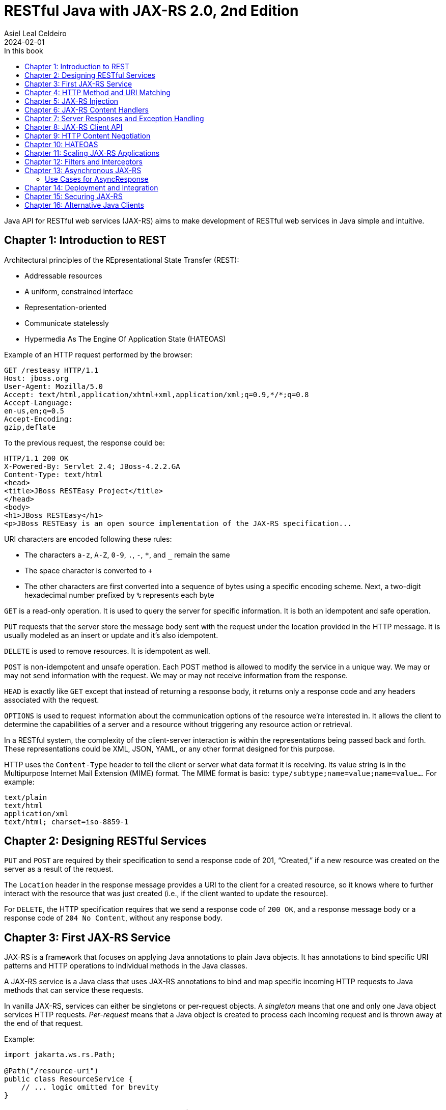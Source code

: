 = RESTful Java with JAX-RS 2.0, 2nd Edition
Asiel Leal_Celdeiro
2024-02-01
:docinfo: shared-footer
:icons: font
:toc-title: In this book
:toc: left
:jbake-document_info: shared-footer
:jbake-table_of_content: left
:jbake-fontawesome: true
:jbake-type: booknote
:jbake-status: published
:jbake-tags: java, jax-rs, webservice
:jbake-read: progress
:jbake-summary: Recommended by the official docs from https://resteasy.dev/books, "RESTful Java with JAX-RS 2.0" is \
an excellent guide to start building RESTful services in Java.
:jbake-book_authors: Bill Burke
:jbake-publisher: O'Reilly Media, Inc.
:jbake-published: November 2013
:jbake-amazon_link: https://a.co/d/15qvYGA
:jbake-orreilly_link: https://www.oreilly.com/library/view/restful-java-with/9781449361433/
:jbake-appendix_to_title_text: by Bill Burke. Copyright 2014 Bill Burke, 978-1-449-36134-1
:jbake-extra_p1: Source code at: https://github.com/oreillymedia/restful_java_jax-rs_2_0
:jbake-extra_p2: Note: As this is rather an old book, it's advisable to always verify if there are newer, more modern alternatives for solutions explained here; for instance, when Java clients or options to secure Java application are mentioned.
:jbake-og_img: notes/2024/images/restful-java-with-jax-rs-2-0.webp
:jbake-image_src: notes/2024/images/restful-java-with-jax-rs-2-0.webp
:jbake-image_alt: Image of the book cover: RESTful Java with JAX-RS 2.0, 2nd Edition
:jbake-og_author: Asiel Leal Celdeiro
:jbake-author_handle: lealceldeiro
:jbake-author_profile_image: /img/author/lealceldeiro.webp

Java API for RESTful web services (JAX-RS) aims to make development of RESTful web services in Java simple and intuitive.

== Chapter 1: Introduction to REST

Architectural principles of the REpresentational State Transfer (REST):

* Addressable resources
* A uniform, constrained interface
* Representation-oriented
* Communicate statelessly
* Hypermedia As The Engine Of Application State (HATEOAS)

Example of an HTTP request performed by the browser:

[source,console]
----
GET /resteasy HTTP/1.1
Host: jboss.org
User-Agent: Mozilla/5.0
Accept: text/html,application/xhtml+xml,application/xml;q=0.9,*/*;q=0.8
Accept-Language:
en-us,en;q=0.5
Accept-Encoding:
gzip,deflate
----

To the previous request, the response could be:

[source,console]
----
HTTP/1.1 200 OK
X-Powered-By: Servlet 2.4; JBoss-4.2.2.GA
Content-Type: text/html
<head>
<title>JBoss RESTEasy Project</title>
</head>
<body>
<h1>JBoss RESTEasy</h1>
<p>JBoss RESTEasy is an open source implementation of the JAX-RS specification...
----

URI characters are encoded following these rules:

* The characters `a-z`, `A-Z`, `0-9`, `.`, `-`, `*`, and `_` remain the same
* The space character is converted to `+`
* The other characters are first converted into a sequence of bytes using a specific encoding scheme.
Next, a two-digit hexadecimal number prefixed by `%` represents each byte

`GET` is a read-only operation.
It is used to query the server for specific information.
It is both an idempotent and safe operation.

`PUT` requests that the server store the message body sent with the request under the location provided in the HTTP
message.
It is usually modeled as an insert or update and it's also idempotent.

`DELETE` is used to remove resources.
It is idempotent as well.

`POST` is non-idempotent and unsafe operation.
Each POST method is allowed to modify the service in a unique way.
We may or may not send information with the request.
We may or may not receive information from the response.

`HEAD` is exactly like `GET` except that instead of returning a response body, it returns only a response code and
any headers associated with the request.

`OPTIONS` is used to request information about the communication options of the resource we're interested in.
It allows the client to determine the capabilities of a server and a resource without triggering any resource action
or retrieval.

In a RESTful system, the complexity of the client-server interaction is within the representations being passed
back and forth.
These representations could be XML, JSON, YAML, or any other format designed for this purpose.

HTTP uses the `Content-Type` header to tell the client or server what data format it is receiving.
Its value string is in the Multipurpose Internet Mail Extension (MIME) format.
The MIME format is basic: `type/subtype;name=value;name=value...`.
For example:

[source,console]
----
text/plain
text/html
application/xml
text/html; charset=iso-8859-1
----

== Chapter 2: Designing RESTful Services

`PUT` and `POST` are required by their specification to send a response code of 201, “Created,” if a new resource was
created on the server as a result of the request.

The `Location` header in the response message provides a URI to the client for a created resource,
so it knows where to further interact with the resource that was just created
(i.e., if the client wanted to update the resource).

For `DELETE`, the HTTP specification requires that we send a response code of `200 OK`,
and a response message body or a response code of `204 No Content`, without any response body.

== Chapter 3: First JAX-RS Service

JAX-RS is a framework that focuses on applying Java annotations to plain Java objects.
It has annotations to bind specific URI patterns and HTTP operations to individual methods in the Java classes.

A JAX-RS service is a Java class that uses JAX-RS annotations to bind and map specific incoming HTTP requests to
Java methods that can service these requests.

In vanilla JAX-RS, services can either be singletons or per-request objects.
A _singleton_ means that one and only one Java object services HTTP requests.
_Per-request_ means that a Java object is created to process each incoming request and is thrown away at the
end of that request.

Example:

[source,java]
----
import jakarta.ws.rs.Path;

@Path("/resource-uri")
public class ResourceService {
    // ... logic omitted for brevity
}
----

[NOTE]
====
https://jakarta.ee/specifications/restful-ws/3.0/apidocs/jakarta/ws/rs/path[`@Path`^, role=link-underline link-underline-opacity-0],
under package `jakarta.ws.rs`, was formerly under the package `javax.ws.rs`.
See https://jakarta.ee/specifications/restful-ws/3.1/jakarta-restful-ws-spec-3.1.html#uritemplates[`URI Templates`^]
and https://jakarta.ee/specifications/restful-ws/3.1/jakarta-restful-ws-spec-3.1.html#changes-since-2.1-release[Changes since version 2.1^]
for more info.

In general packages `+++javax.*+++` are now `+++jakarta.*+++`.
====

Example of a service to create a resource:

[source,java]
----
import jakarta.ws.rs.core.Response;
import jakarta.ws.rs.Consumes;
import jakarta.ws.rs.POST;
import java.io.InputStream;

@POST
@Consumes("application/xml")
public Response createResource(InputStream is) {
    // ... code omitted for brevity
}
----

Example of a service to get a resource:

[source,java]
----
import jakarta.ws.rs.core.StreamingOutput;
import jakarta.ws.rs.Produces;
import jakarta.ws.rs.GET;
import jakarta.ws.rs.Path;
import jakarta.ws.rs.PathParam;

@GET
@Path("{id}")
@Produces("application/xml")
public StreamingOutput getResource(@PathParam("id") int id) {
    // code omitted for brevity
}
----

TIP: In general, we don't use the `StreamingOutput` interface to output responses.
Instead, we would use some of the content handlers provided by JAX-RS
that can automatically convert Java objects straight into the data format being sent across the wire.

Example of a service to update a resource:

[source,java]
----
import jakarta.ws.rs.Consumes;
import jakarta.ws.rs.Path;
import jakarta.ws.rs.PUT;
import jakarta.ws.rs.PathParam;
import java.io.InputStream;

@PUT
@Path("{id}")
@Consumes("application/xml")
public void updateResource(@PathParam("id") int id, InputStream is) {
    // code omitted for brevity
}
----

In the previous example, `IntputSteram is` is not annotated with a JAX-RS annotation,
so it's considered a representation of the body of the incoming message.

An alternative implementation to having the JAX-RS annotations applied directly to the methods than handle
the business logic, is to have an interface where the methods are defined along with the annotations.
Then a class that implements the interface would implement the methods defined by the interface, without needing to
have the annotations applied to the methods in the concrete class.

In case it's needed, any of the JAX-RS annotations applied to the interface can be applied again to the methods in the
concrete class (and re-define the annotation configuration).
Although, re-applying annotation on the concrete class is not advisable because the code is harder to reason about and
maintain.

== Chapter 4: HTTP Method and URI Matching

The full ist of JAX-RS annotations that map to specific HTTP operations are:

* `@jakarta.ws.rs.GET`
* `@jakarta.ws.rs.PUT`
* `@jakarta.ws.rs.POST`
* `@jakarta.ws.rs.DELETE`
* `@jakarta.ws.rs.HEAD`

These annotations by themselves don't mean anything to JAX-RS.
Instead, the framework looks at the meta-annotation `@jakarta.ws.rs.HttpMethod` applied to them;
that's how they're picked up and used to map the HTTP operation to the methods they annotate.

The value of the `@Path` annotation is an expression that denotes a relative URI to the
context root of the JAX-RS application.

The JAX-RS specification has defined strict sorting and precedence rules for matching URI expressions
and is based on a _most specific match wins_ algorithm.

The JAX-RS provider gathers the deployed URI expressions and sorts them based on the following logic:

1. The primary key of the sort is the number of literal characters in the full URI matching pattern.
The sort is in descending order.
2. The secondary key of the sort is the number of template expressions embedded within the pattern,
that is, i.e., `++{id}++` or `++{id : .+}++`.
This sort is also in descending order.
3. The tertiary key of the sort is the number of non-default template expressions.
A default template expression is one that doesn't define a regular expression, that is, i.e., `++{id}++`.

Example of URIs, sorted by this logic:

[source,console]
----
/resource/{id}/{name}/address   // <1>
/resource/{id : .+}/address     // <2>
/resource/{id}/address          // <3>
/resource/{id : .+}             // <4>
----
<1> Expressions 1 to 3 all have the same number of literal characters,
but expression 1 comes first because of the second sorting rule:
it has more template expressions embedded within the pattern.
<2> Expression 2 is sorted ahead of 3 because of the third sorting rule;
it has a template pattern that is a regular expression while expression 3 doesn't have one.
<3> Expression 3 is sorted ahead of expression 4 because it has more literal characters tan expression 4.
<4> Expressions 1 to 3 come first because they all have more literal characters than expression 4.

Allowable and reserved characters:

* The US-ASCII alphabetic characters `a-z` and `A-Z` are allowable.
* The decimal digit characters `0-9` are allowable.
* All these other characters are allowable: `_-!.~'()*`.
* These characters are allowed but are reserved for URI syntax: `,;:$&+=?/\[]@`.

All other characters must be encoded using the `%` character followed by a two-digit hexadecimal number.
This hexadecimal number corresponds to the equivalent hexadecimal character in the ASCII table.

_Matrix parameters_ are name-value pairs embedded within the path of a URI string. Example:

[source,console]
----
https://domain.com/resources/r1;color=black/333
----

They come after a URI segment and are delimited by the `;`.
In the previous example that'd be `color=black/333`.
The name is `color` and the value is `black`.

Matrix parameters are different from query parameters,
as they represent attributes of certain URI segments and are used for identification purposes.
They could be seen as adjectives.
Query parameters, on the other hand, always come at the end of the URI
and always pertain to the full resource we're referencing.
They're ignored when matching incoming requests to JAX-RS resource methods,
and it's illegal to specify them within an `@Path` expression.

JAX-RS also allows us to dynamically dispatch requests through _subresource locators_.
These are Java methods annotated with `@Path`, but with no HTTP method annotation, like `@GET`, applied to them.
These methods return an object that is itself a JAX-RS annotated service that knows how to dispatch the remainder of
the request.

Example:

[source,java]
----
// imports omitted for brevity

@Path("/resource")
public class RootResource {                                         // // <1>
    @Path("{id}-x")                                                 // // <2>
    public ResourceX getX(@PathParam("id") String xId) {
        return locateResourceX(xId);                                // <3>
    }

    protected ResourceX locateResourceX(String xId) {
        // code omitted for brevity
    }
}
----
<1> The `RootResource` class is our root resource,
and it doesn't service any HTTP requests directly, it serves as a _locator_.
<2> It processes the _x_ identifier part of the URI (`id`)
<3> Then it locates the identified _x_ resource and returns an instance of the `ResourceX`

The JAX-RS provider uses this `ResourceX` instance to service the remainder of the request:

[source,java]
----
// imports omitted for brevity

// no need to annotate this resource with `@Path` as the locator will create an instance of it
// and the JAX-RS framework will know how to handle the rest of the request processing
public class ResourceX {
    private Map<Integer, Customer> xResources;
    private AtomicInteger idCounter = new AtomicInteger();

    public ResourceX(Map<Integer, Customer> xResources) {
        this.xResources = xResources;
    }

    @POST
    @Consumes("application/xml")
    public Response createResource(InputStream is) {
        // code omitted for brevity
    }

    @GET
    @Path("{id}")
    @Produces("application/xml")
    public StreamingOutput getResource(@PathParam("id") int id) {
        // code omitted for brevity
    }

    @PUT
    @Path("{id}")
    @Consumes("application/xml")
    public void updateResource(@PathParam("id") int id, InputStream is) {
        // code omitted for brevity
    }
}
----

Following along with the previous example: if a client sends `GET /resource/blue-x/333`,
the JAX-RS provider will first match the expression on the method `RootResource.getX`.
Then, it will match and process the remaining part of the request with the method `ResourceX.getResource()`.

JAX-RS provides an even more flexible _full dynamic dispatching_, where the located subresource can be "dynamically"
defined in the root resource.
Following along with the previous example, we could evolve it as follows:

[source,java]
----
// imports omitted for brevity

@Path("/resource")
public class RootResource {
    @Path("{id}-x")
    public IResourceX getX(@PathParam("id") String xId) {           // // <1>
        return locateResourceX(xId);
    }

    protected IResourceX locateResourceX(String xId) {
        if (/*some condition*/) {
            return locateResourceX1(xId);
        }
        return locateResourceX2(xId);
    }

    private ResourceX1 locateResourceX1(String xId) {
        // code omitted for brevity
    }

    private ResourceX2 locateResourceX2(String xId) {
        // code omitted for brevity
    }
}

interface IResourceX {
    // code omitted for brevity
}
class ResourceX1 implements IResourceX {
    // code omitted for brevity
}
class ResourceX2 implements IResourceX {
    // code omitted for brevity
}
----
<1> Now, instead of a specific resource (concrete class), we return an interface.
JAX-RS will introspect the instance returned to figure out how to dispatch the request.

NOTE: If there is at least one other resource method whose `@Path` expression matches,
then no subresource locator will be traversed to match the request.

== Chapter 5: JAX-RS Injection

JAX-RS annotations that can be used to inject values from the HTTP request into the Java method:

* `@jakarta.ws.rs.PathParam`: Extracts values from URI template parameters.
This is also able to inject instances of
https://jakarta.ee/specifications/restful-ws/3.0/apidocs/jakarta/ws/rs/core/pathsegment[`jakarta.ws.rs.core.PathSegment`^],
which is an abstraction of a specific URI path segment.
* `@jakarta.ws.rs.MatrixParam`: Extracts values from URI matrix parameters.
* `@jakarta.ws.rs.QueryParam`: Extracts values from URI query parameters.
* `@jakarta.ws.rs.FormParam`: Extracts values from posted form data.
* `@jakarta.ws.rs.HeaderParam`: Extracts values from HTTP request headers.
* `@jakarta.ws.rs.CookieParam`: Extracts values from HTTP cookies set by the client.
* `@jakarta.ws.rs.core.Context`: The all-purpose injection annotation.
It injects various helpers and informational objects that are provided by the JAX-RS API.

[TIP]
====
The more interesting method in `PathSegment` is `getMatrixParameters()`.
It returns a map with all the matrix parameters applied to a particular URI segment.
In combination with `@PathParam`, we can access the matrix parameters applied to the request's URI.
====

When we need a more general raw API to query and browse information about the incoming request's URI, the interface
https://jakarta.ee/specifications/restful-ws/3.0/apidocs/jakarta/ws/rs/core/uriinfo[`jakarta.ws.rs.core.UriInfo`^]
provides such an API.
It's instance can be acquired by using the
https://jakarta.ee/specifications/restful-ws/3.0/apidocs/jakarta/ws/rs/core/context[`@jakarta.ws.rs.core.Context`^]
injection annotation.

https://jakarta.ee/specifications/restful-ws/3.0/apidocs/jakarta/ws/rs/beanparam[`jakarta.ws.rs.BeanParam`^]
was added in the JAX-RS 2.0 specification.
It injects an application-specific class whose property methods or fields are annotated with any of the other
injection parameters (such as `@FormParam`, `@HeaderParam`, etc).

Example:

[source,java]
----
// imports omitted for brevity

class CustomInput {
    @FormParam("first")
    String firstName;

    @FormParam("list")
    String lastName;

    @HeaderParam("Content-Type")
    String contentType;

    // code omitted for brevity... getters... setters
}

@Path("/customers")
class CustomerResource {
    @POST
    public void createCustomer(@BeanParam CustomInput customInput) {
        // code omitted for brevity
    }
}
----

JAX-RS can convert the string data extracted by the previous annotations from the HTTP request (URI) into any Java
type, provided that it matches one of the following criteria:

1. It is a primitive type.
The `int`, `short`, `float`, `double`, `byte`, `char`, and `boolean` types all fit into this category.
2. It is a Java class that has a constructor with a single `String` parameter.
3. It is a Java class that has a static method named `valueOf()` that takes a single `String` argument
and returns an instance of the class.
4. It is a `java.util.List<T>`, `java.util.Set<T>`, or `java.util.SortedSet<T>`,
where `T` is a type that satisfies criteria 2 or 3 or is a `String`.
Examples are `List<Double>`, `Set<String>`, or `SortedSet<Integer>`.

Additionally, in scenarios where automatic conversion is not possible,
JAX-RS (from version 2.0 onwards) provides the
https://jakarta.ee/specifications/platform/9/apidocs/jakarta/ws/rs/ext/paramconverter[`jakarta.ws.rs.ext.ParamConverter<T>`^]
interface to help with parameter conversions.

Example:

[source,java]
----
// imports omitted for brevity

public enum Color {
    BLACK, BLUE, RED, WHITE, SILVER
}
// ...
public class ColorConverter implements ParamConverter<Color> {
    public Color fromString(String value) {
        return java.util.Arrays.stream(Color.values())
                               .filter(color -> color.toString().equalsIgnoreCase(value))
                               .findAny()
                               .orElseThrow(() -> new IllegalArgumentException("Invalid color: " + value));
    }
    public String toString(Color value) { return value.toString(); }
}
// ...
@Provider
public class ColorConverterProvider {
    private final ColorConverter converter = new ColorConverter();

    public <T> ParamConverter<T> getConverter(Class<T> rawType, Type genericType, Annotation[] annotations) {
        return rawType.equals(Color.class) ? converter : null;
    }
}
----

If the JAX-RS provider fails to convert a string into the Java type specified, it is considered a client error.
If this failure happens during the processing of an injection for an `@MatrixParam`, `@QueryParam`, or `@PathParam`,
an error status of `404 Not Found` is sent back to the client.
If the failure happens with `@HeaderParam` or `@CookieParam`, an error response code of `400 Bad Request` is sent.

The `@jakarta.ws.rs.Encoded` annotation allows us to work with the raw-encoded values from the HTTP request,
as opposite to working with the decoded values, as extracted by the other annotations such as `@QueryParam`.

== Chapter 6: JAX-RS Content Handlers

Built-in content marshalling handlers:

* https://jakarta.ee/specifications/restful-ws/3.0/apidocs/jakarta/ws/rs/core/streamingoutput[`jakarta.ws.rs.core.StreamingOutput`^, role=link-underline link-underline-opacity-0]
is a simple callback interface that can be implemented to do raw streaming of
response bodies.
* https://docs.oracle.com/en/java/javase/21/docs/api/java.base/java/io/InputStream.html[`java.io.InputStream`^, role=link-underline link-underline-opacity-0]
and https://docs.oracle.com/en/java/javase/21/docs/api/java.base/java/io/Reader.html[`java.io.Reader`^, role=link-underline link-underline-opacity-0]
can be used to read request message bodies and inputting any media type, respectively.
While https://docs.oracle.com/en/java/javase/21/docs/api/java.base/java/io/File.html[`java.io.File`^, role=link-underline link-underline-opacity-0]
and `byte[]` can als be used for input and output of any media type.
All these options are rather a low-level API option.
* `String` and `char[]` can be used for input and output of _text-based_ values.
* `MultivaluedMap<String, String>` can be used to receive HTTP requests form data encoded as the `application/x-www-form-urlencoded` media type.
It's also possible to use it to return data through the HTTP response.

There's a section of the book in this chapter that explains how to implement custom marshalling and unmarshalling.

== Chapter 7: Server Responses and Exception Handling

Standard HTTP success response code numbers range from `200` to `399`.

Standard HTTP error response code numbers range from `400` to `599`.

`ResponseBuilder` can be used to build custom `Response` objects.

Errors can be reported to a client either by creating and returning the appropriate `Response` object
or by throwing an exception.

Own implementations of
https://jakarta.ee/specifications/restful-ws/3.0/apidocs/jakarta/ws/rs/ext/exceptionmapper[`jakarta.ws.rs.ext.ExceptionMapper`^, role=link-underline link-underline-opacity-0]
could be used to map a thrown application exception to a `Response` object.

== Chapter 8: JAX-RS Client API

Example of a request to fetch a resource by using the
https://jakarta.ee/specifications/restful-ws/3.0/apidocs/jakarta/ws/rs/client/package-summary[jakarta.ws.rs.client^, role=link-underline link-underline-opacity-0]
API (wrapped inside a Java `main` method for demonstration purposes only).

[source,java]
----
import com.fasterxml.jackson.jaxrs.json.JacksonJsonProvider;
import jakarta.ws.rs.client.Client;
import jakarta.ws.rs.client.ClientBuilder;
import jakarta.ws.rs.client.Entity;
import jakarta.ws.rs.client.WebTarget;
import jakarta.ws.rs.core.Response;
import javax.net.ssl.SSLContext;

public class Main {
    public static void main(String[] args) { // in a real application this code would go inside a service
        SSLContext sslContext = sslContext();

        Client client = ClientBuilder.newBuilder()
                                     .property("connection.timeout", 100)
                                     .sslContext(sslContext)
                                     .register(JacksonJsonProvider.class)
                                     .build();

        WebTarget target = client.target("https://example.com/resources/{type}")
                                 .resolveTemplate("type", "active")
                                 .queryParam("verbose", true);

        Response response = target.post(Entity.xml(new Resource("R1", "A1")));
        response.close();

        boolean redirected = false;
        Resource resource = null;
        do {
            try {
                resource = target.queryParam("name", "R1")
                                 .accept("application/json")
                                 .get(Resource.class);
            } catch (NotAcceptableException notAcceptable) {
                // code omitted for brevity: do something with notAcceptable
            } catch (NotFoundException notFound) {
                // code omitted for brevity: do something with notFound
            } catch (RedirectionException redirect) {
                if (redirected) { // allow only one redirect
                    break;
                }
                redirected = true;
                target = client.target(redirect.getLocation());
            }
        } while (resource == null);

        client.close();
        if (resource == null) {
            // code omitted for brevity: throw exception
        }
    }

    private static SSLContext sslContext() {
        // code omitted for brevity
    }
}

class Resource {
    // code omitted for brevity
    Resource(String name, String alias) {
        // code omitted for brevity
    }
}
----

== Chapter 9: HTTP Content Negotiation

Clients can request a specific media type they would like returned when querying a server for information.
They can set an `Accept` request header that is a comma-delimited list of preferred formats.
For example:

[source,console]
----
GET https://example.com/resource
Accept: application/xml, application/json
----

More specific media types take precedence over less specific ones.

Clients can also be more specific on their preferences by using the `q` MIME type property.
This property is a numeric value between `0.0` (least preferred) and `1.0` (most preferred),
being `1.0` the default value.

For example:

[source,console]
----
GET https://example.com/stuff
Accept: text/*;q=0.9, */*;q=0.1, audio/mpeg, application/xml;q=0.5
----

The `Accept-Language` header can be set to specify which human language they would like to receive.
For example:

[source,console]
----
GET https://example.com/stuff
Accept-Language: en-us, es, fr
----

The `Accept-Encoding` header can be set to specify which encodings client support. For example:

[source,console]
----
GET https://example.com/stuff
Accept-Encoding: gzip, deflate
----

When a client or server encodes a message body, the `Content-Encoding` header must be set
to inform the receiver which encoding was used.

By designing our own application media types we confine the complexity of different and new data types to our custom
data formats.
A common way to address this is to define custom media types using the `vnd+<custom_name>` where custom name is any
string we'd like to define.

For example, a specific XML format for company _Acme_ could be defined like this:
`application/vnd.acm.resource+xml`, where `vnd` stands for "vendor", `acm` stands for "Acme", `resource` is the name
of the resource and `xml` is the format used to return the data.

After a base media type name is created, we can append versioning information to it so that older clients can still
ask for older versions of the format: `application/vnd.acm.resource+xml;version=1.0`.

== Chapter 10: HATEOAS

HATEOAS stands for "Hypermedia As The Engine Of Application State" and aims to make easier to integrate clients and
services by making their interactions decoupled and easily evolvable after application changes.

JAX-RS doesn't have many facilities to help with HATEOAS.
However, it has helper classes that we can use to build the URIs that we can link to in our data formats.
For example,
https://jakarta.ee/specifications/restful-ws/3.0/apidocs/jakarta/ws/rs/core/uribuilder[UriBuilder^, role=link-underline link-underline-opacity-0].
It could be used like this:

[source,java]
----
// ...
UriBuilder builder = UriBuilder.fromPath("/my-resources/{id}")  // // <1>
                               .scheme("https")
                               .host("{hostname}")
                               .queryParam("param={param}");

UriBuilder clone = builder.clone();                             // // <2>

URI uri = clone.build("lealceldeiro.com", "333", "value");      // // <3>
// ...
----
<1> Define a URI pattern that looks like this: `pass:[https://{hostname}/my-resources/{id}?param={param}]`
<2> To re-use the builder, we get a clone first
because the `build` method will replace the template parameters internally
<3> Create a URI that looks like this: `pass:[https://lealceldeiro.com/my-resources/333?param=value]`

We could also define a map that contains the template values. Like this:

[source,java]
----
Map<String, Object> map = Map.of("hostname", "lealceldeiro.com",
                                 "id", "333",
                                 "param", "value");
URI uri = clone.buildFromMap(map);  // re-use previously created `clone`
----

The `Link` and `Link.Builder` classes, from JAX-RS 2.0,
allows building `Link` headers and embedding links in the XML documents.
Example:

[source,java]
----
@Path("/my-resource")
class MyResource {
    @GET
    Response get() {
        Link link = Link.fromUri("a/b/c").build();
        return Response.noContent().links(link).build();
    }
}
----

== Chapter 11: Scaling JAX-RS Applications

The JAX-RS specification provides the class
https://jakarta.ee/specifications/restful-ws/3.0/apidocs/jakarta/ws/rs/core/cachecontrol[`jakarta.ws.rs.core.CacheControl`^, role=link-underline link-underline-opacity-0],
useful to represent the `Cache-Control` header.

JAX-RS has a simple class called
https://jakarta.ee/specifications/platform/9/apidocs/jakarta/ws/rs/core/entitytag[`jakarta.ws.rs.core.EntityTag`^, role=link-underline link-underline-opacity-0],
that represents the `ETag` header.

Simultaneous requests to update a resources through a `POST` or `PUT` HTTP method can cause concurrency issues if the
proper measures aren't taken into account.

One way to handle this successfully is to have the clients first pull the current representation of the resource
that's going to be modified.
The pulled information from the server should include an `ETag` and/or a `Last-Modified` header(s).
Then, when the update request is issued to the server, it should include an `If-Match` (for the received `ETag)
and/or an `If-Unmodified-Since` (for the received `Last-Modified`) headers.
Example:

Get resource's current representation:

[source,console]
----
HTTP/1.1 200 OK
Content-Type: application/xml
Cache-Control: max-age=1000
ETag: "3141271342554322343200"
Last-Modified: Sat, 17 Feb 2024 09:56 EST
<resource id="333">...</resource>
----

Update resource:

[source,console]
----
PUT /resources/123 HTTP/1.1
If-Match: "3141271342554322343200"
If-Unmodified-Since: Sat, 17 Feb 2024 09:56 EST
Content-Type: application/xml
<resources id="333">...</resource>
----

When the server receives this request, it checks to see if the current `ETag` of the resource matches the
value of the `If-Match` header and also to see if the timestamp on the resource matches
the `If-Unmodified-Since` header.
If these conditions aren't met, the server will return an error response code of `412 Precondition Failed`.

== Chapter 12: Filters and Interceptors

On the server side there are two different types of filters: request filters and response filters.
Request filters execute before a JAX-RS method is invoked.
Response filters are executed after the JAX-RS method is finished.

Request filters are implementations of the
https://jakarta.ee/specifications/platform/9/apidocs/jakarta/ws/rs/container/containerrequestfilter[`ContainerRequestFilter`^, role=link-underline link-underline-opacity-0]
interface.
Example:

[source,java]
----
import jakarta.ws.rs.container.ContainerRequestFilter;
import jakarta.ws.rs.container.ContainerRequestContext;

@Provider
@PreMatching
public class HttpMethodOverride implements ContainerRequestFilter {
    public void filter(ContainerRequestContext ctx) throws IOException {
        String methodOverride = ctx.getHeaderString("X-Http-Method-Override");
        if (methodOverride != null) {
            ctx.setMethod(methodOverride);
        }
    }
}
----

On the server side, filters and interceptors are deployed the same way any other `@Provider` is deployed.
We either annotate it with `@Provider` and let it be scanned and automatically registered,
or we add the filter or interceptor to the Application class's classes or singleton list.

On the client side, we register filters and interceptors the same way we'd register any other provider.
There are a few components in the Client API that implement the `Configurable` interface.
This interface has a `register()` method that allows us to pass in the filter or interceptor class
or singleton instance.
`ClientBuilder`, `Client`, and `WebTarget` all implement the `Configurable` interface.

[TIP]
====
Interestingly, we can have different filters and interceptors per `WebTarget`.

For example, we may have different security requirements for different HTTP resources.
For one `WebTarget` instance, we might register a Basic Auth filter.
For another, we might register a token filter.
====

In JAX-RS, filters and interceptors are assigned a numeric priority either through the `@Priority` annotation
or via a programmatic interface defined by `Configurable`.
The JAX-RS runtime sorts filters and interceptors based on this numeric priority,
where smaller numbers are first in the chain.

== Chapter 13: Asynchronous JAX-RS

The asynchronous request and response processing feature was introduced in JAX-RS 2.0.

The client asynchronous API allows us to spin off several HTTP requests in the background
and then either poll for a response, or register a callback to be invoked when the HTTP response is available.

Example that "waits" for a response:

[source,java]
----
// imports omitted for brevity

class Service {
    public void fetchResources() {
        Client client = ClientBuilder.newClient();

        Future<Response> fruitsFuture = client.target("https://fruitsite.com/fruits/333").request().async().get();
        // block until complete
        Response fruitsRes = fruitsFuture.get();
        try {
            Fruit fruit = fruitsRes.readEntity(Fruit.class);
        } catch (Throwable e) {
            // exception handling omitted for brevity
        } finally{
            fruitsRes.close();
        }

        Future<Color> colorsFuture = null;
        try {
            colorsFuture = client.target("https://colorsite.com/colors/111").request().async().get(Color.class);
        } catch (Throwable e) {
            // exception handling omitted for brevity
        }

        if (colorsFuture != null) {
            // wait max 5 seconds
            try {
                Color color = colorsFuture.get(5, TimeUnit.SECONDS);
            } catch (TimeoutException timeout) {
                // TimeoutException handling omitted for brevity
            } catch (InterruptedException interruptedException) {
                // InterruptedException handling omitted for brevity
            } catch (ExecutionException executionException) {
                // ExecutionException handling omitted for brevity
            }
        }
    }
}
----

Example that registers a callback to be executed when a response is available:

[source,java]
----
// imports omitted for brevity

class FruitCallback implements InvocationCallback<Response> {
    @Override
    public void completed(Response response) {
        if (response.getStatus() == 200) {
            Fruit fruit = response.readEntity(Fruit.class);
        } else {
            log.error("Request error: " + response.getStatus());
        }
    }

    @Override
    public void failed(Throwable throwable) {
        log.error(throwable);
    }
}

class ColorCallback implements InvocationCallback<Color> {
    @Override
    public void completed(Color color) {
        // process order, code omitted for brevity
    }

    @Override
    public void failed(Throwable throwable) {
        if (throwable instanceof WebApplicationException wae) {
            log.error("Failed with status: " + wae.getResponse().getStatus());
        } else if (throwable instanceof ResponseProcessingException rpe) {
            log.error("Failed with status: " + rpe.getResponse().getStatus());
        } else {
            // code omitted for brevity: handle other eceptions
        }
    }
}

class Service {
    public void fetchResources() {
        Client client = ClientBuilder.newClient();
        Future<Response> fruitsFuture = client.target("https://fruitsite.com/fruits/333")
                                              .request()
                                              .async()
                                              .get(new FruitCallback());
        Future<Color> colorsFuture = client.target("https://colorsite.com/colors/111")
                                           .request()
                                           .async()
                                           .get(new ColorCallback());
    }
}
----

Given, there are two options to execute/handle asynchronoys requests it might be advisable to use `Future`s when
we need to _join_ several requests/responses.
This could be for example, execute all sync requests and do another task after _all_ of them have completed.

The callback approach could be used when each async request is an independent unit of work and no other task depends
on the overall execution of the group of independent async tasks.
This means there's no need to do any coordination work among the async tasks.

To use server-side async response processing, we interact with the `AsyncResponse` interface. Example:

[source,java]
----
import jakarta.ws.rs.container.AsyncResponse;
import jakarta.ws.rs.container.Suspended;
import java.util.concurrent.ExecutorService;
import java.util.concurrent.Executors;
// other imports omitted for brevity

@Path("/colors")
public class ColorResource {
    private static final ExecutorService EXECUTOR = Executors.newCachedThreadPool();

    @POST
    @Consumes("application/json")
    public void submit(final Color color, final @Suspended AsyncResponse response) {
        EXECUTOR.submit(() -> {
            Color color = colorProcessor.process(color);
            response.resume(color);
            // alternatively, we can pass resume() a Response object to send the client a more specific response
        });
    }
}
----

When we inject an instance of `AsyncResponse` using the `@Suspended` annotation,
the HTTP request becomes suspended from the current thread of execution.

=== Use Cases for AsyncResponse

. Server-side push
 - i.e.: to send events back to the client, like stock quotes
. Publish and subscribe
 - i.e.: a chat service
. Priority scheduling
 - i.e.: to schedule CPU-intensive tasks in a separate pool, to make sure other tasks don't starve

== Chapter 14: Deployment and Integration

The
https://jakarta.ee/specifications/restful-ws/3.0/apidocs/jakarta/ws/rs/core/application[`jakarta.ws.rs.code.Application`^, role=link-underline link-underline-opacity-0]
class is the only portable way of telling JAX-RS which web services (`@Path` annotated classes) as well as which
filters, interceptors, `MessageBodyReaders`, `MessageBodyWriters`, and `ContextResolvers` (providers) you want deployed.

Java EE stands for Java Enterprise Edition.
It's the umbrella specification of JAX-RS and defines a complete enterprise platform that includes services like
a servlet container, EJB, transaction manager (JTA), messaging (JMS), connection pooling (JCA), database
persistence (JPA), web framework (JSF), and a multitude of other services.

In 2022, Java EE was https://jakarta.ee/news/jakarta-ee-9-released/[superseded^] by Jakarta EE.

== Chapter 15: Securing JAX-RS

The https://jakarta.ee/specifications/platform/9/apidocs/jakarta/ws/rs/core/securitycontext[`jakarta.ws.rs.core.SecurityContext`^, role=link-underline link-underline-opacity-0]
interface has a method for determining the identity of the user making the secured HTTP invocation.

DomainKeys Identified Mail (DKIM) is a digital signature protocol that was designed for email.
It's simply a request or response header that contains a digital signature
of one or more headers of the message and the content.

Example:

[source,console]
----
DKIM-Signature: v=1;
                a=rsa-sha256;
                d=example.com;
                s=burke;
                c=simple/simple;
                h=Content-Type;
                x=0023423111111;
                bh=2342322111;
                b=M232234=
----

Where,

- `v`: Protocol version.
- `a`: Algorithm used to hash and sign the message.
- `b`: Domain of the signer.
- `s`: Selector of the domain.
- `c`: Canonical algorithm.
- `h`: Semicolon-delimited list of headers that are included in the signature calculation.
- `x`: When the signature expires.
- `t`: Timestamp of signature.
- `bh`: Base 64–encoded hash of the message body
- `b`: Base 64–encoded signature

== Chapter 16: Alternative Java Clients
